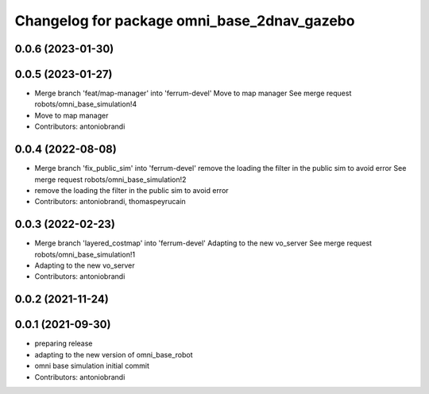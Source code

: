 ^^^^^^^^^^^^^^^^^^^^^^^^^^^^^^^^^^^^^^^^^^^^
Changelog for package omni_base_2dnav_gazebo
^^^^^^^^^^^^^^^^^^^^^^^^^^^^^^^^^^^^^^^^^^^^

0.0.6 (2023-01-30)
------------------

0.0.5 (2023-01-27)
------------------
* Merge branch 'feat/map-manager' into 'ferrum-devel'
  Move to map manager
  See merge request robots/omni_base_simulation!4
* Move to map manager
* Contributors: antoniobrandi

0.0.4 (2022-08-08)
------------------
* Merge branch 'fix_public_sim' into 'ferrum-devel'
  remove the loading the filter in the public sim to avoid error
  See merge request robots/omni_base_simulation!2
* remove the loading the filter in the public sim to avoid error
* Contributors: antoniobrandi, thomaspeyrucain

0.0.3 (2022-02-23)
------------------
* Merge branch 'layered_costmap' into 'ferrum-devel'
  Adapting to the new vo_server
  See merge request robots/omni_base_simulation!1
* Adapting to the new vo_server
* Contributors: antoniobrandi

0.0.2 (2021-11-24)
------------------

0.0.1 (2021-09-30)
------------------
* preparing release
* adapting to the new version of omni_base_robot
* omni base simulation initial commit
* Contributors: antoniobrandi
